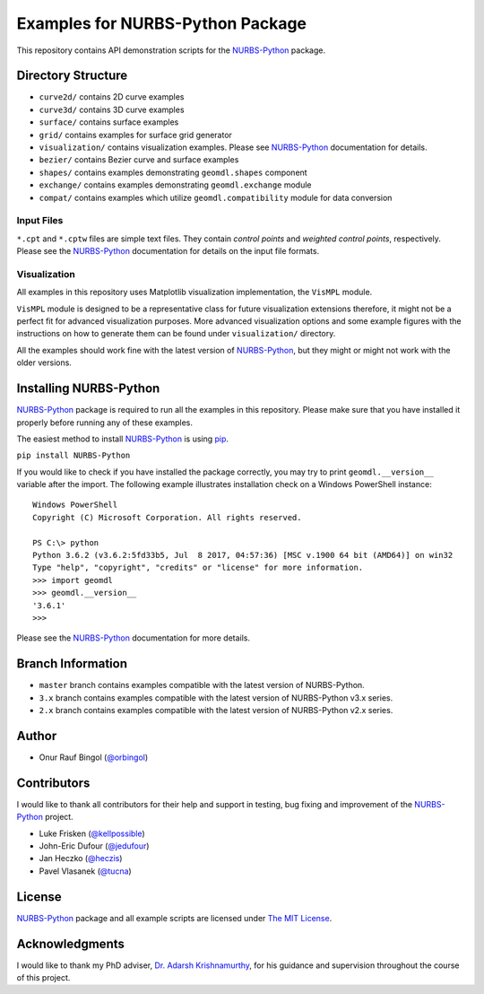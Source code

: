 Examples for NURBS-Python Package
^^^^^^^^^^^^^^^^^^^^^^^^^^^^^^^^^

This repository contains API demonstration scripts for the NURBS-Python_ package.

Directory Structure
===================

* ``curve2d/`` contains 2D curve examples
* ``curve3d/`` contains 3D curve examples
* ``surface/`` contains surface examples
* ``grid/`` contains examples for surface grid generator
* ``visualization/`` contains visualization examples. Please see NURBS-Python_ documentation for details.
* ``bezier/`` contains Bezier curve and surface examples
* ``shapes/`` contains examples demonstrating ``geomdl.shapes`` component
* ``exchange/`` contains examples demonstrating  ``geomdl.exchange`` module
* ``compat/`` contains examples which utilize ``geomdl.compatibility`` module for data conversion

Input Files
-----------

``*.cpt`` and ``*.cptw`` files are simple text files. They contain *control points* and *weighted control points*,
respectively. Please see the NURBS-Python_ documentation for details on the input file formats.

Visualization
-------------

All examples in this repository uses Matplotlib visualization implementation, the ``VisMPL`` module.

``VisMPL`` module is designed to be a representative class for future visualization extensions therefore,
it might not be a perfect fit for advanced visualization purposes. More advanced visualization options and some
example figures with the instructions on how to generate them can be found under ``visualization/`` directory.

All the examples should work fine with the latest version of NURBS-Python_, but they might or might not work with the
older versions.

Installing NURBS-Python
=======================

NURBS-Python_ package is required to run all the examples in this repository.
Please make sure that you have installed it properly before running any of these examples.

The easiest method to install NURBS-Python_ is using `pip <https://pip.pypa.io/en/stable/>`_.

``pip install NURBS-Python``

If you would like to check if you have installed the package correctly, you may try to print ``geomdl.__version__``
variable after the import. The following example illustrates installation check on a Windows PowerShell instance::

    Windows PowerShell
    Copyright (C) Microsoft Corporation. All rights reserved.

    PS C:\> python
    Python 3.6.2 (v3.6.2:5fd33b5, Jul  8 2017, 04:57:36) [MSC v.1900 64 bit (AMD64)] on win32
    Type "help", "copyright", "credits" or "license" for more information.
    >>> import geomdl
    >>> geomdl.__version__
    '3.6.1'
    >>>

Please see the NURBS-Python_ documentation for more details.

Branch Information
==================

* ``master`` branch contains examples compatible with the latest version of NURBS-Python.
* ``3.x`` branch contains examples compatible with the latest version of NURBS-Python v3.x series.
* ``2.x`` branch contains examples compatible with the latest version of NURBS-Python v2.x series.

Author
======

* Onur Rauf Bingol (`@orbingol <https://github.com/orbingol>`_)

Contributors
============

I would like to thank all contributors for their help and support in testing, bug fixing and improvement of the NURBS-Python_
project.

* Luke Frisken (`@kellpossible <https://github.com/kellpossible>`_)
* John-Eric Dufour (`@jedufour <https://github.com/jedufour>`_)
* Jan Heczko (`@heczis <https://github.com/heczis>`_)
* Pavel Vlasanek (`@tucna <https://github.com/tucna>`_)

License
=======

NURBS-Python_ package and all example scripts are licensed under `The MIT License <LICENSE>`_.

Acknowledgments
===============

I would like to thank my PhD adviser, `Dr. Adarsh Krishnamurthy <https://www.me.iastate.edu/faculty/?user_page=adarsh>`_,
for his guidance and supervision throughout the course of this project.


.. _NURBS-Python: https://github.com/orbingol/NURBS-Python
